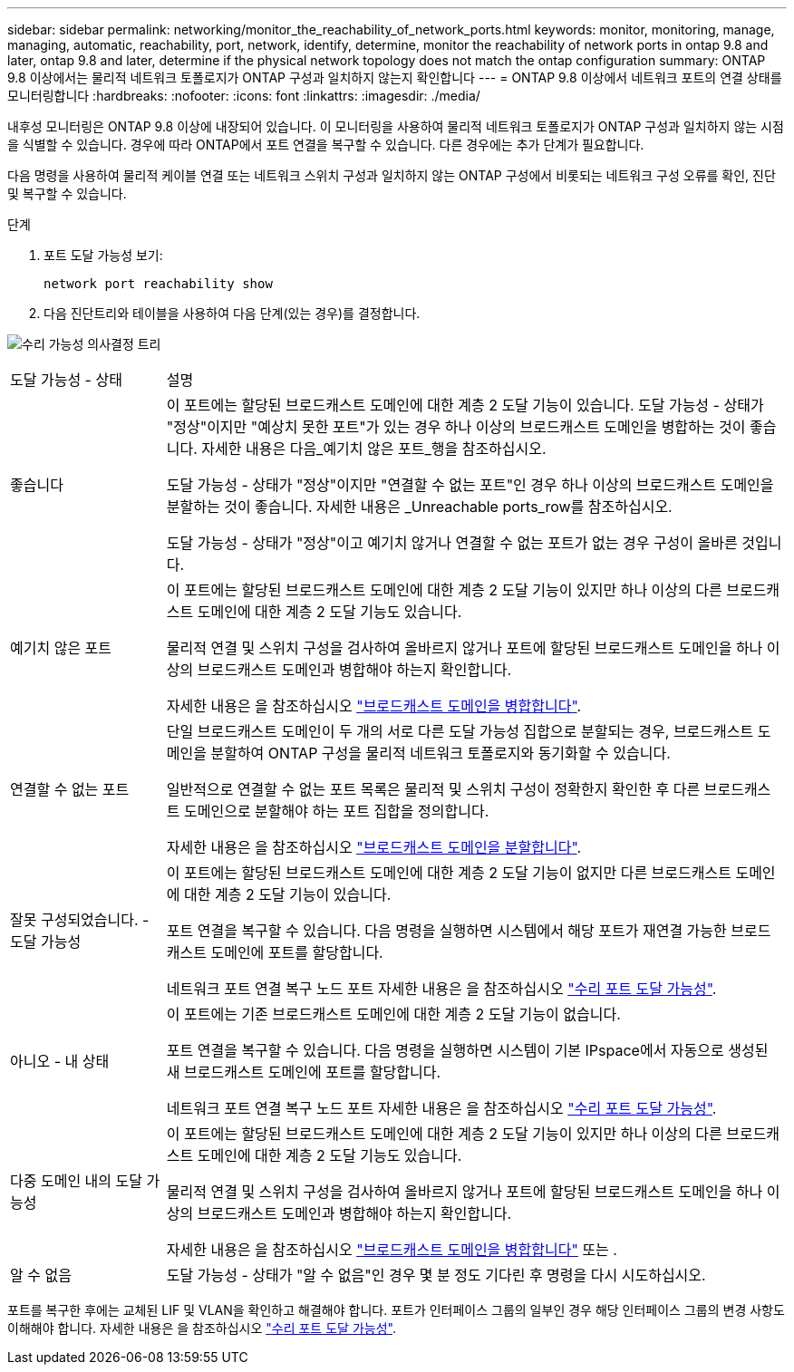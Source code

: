 ---
sidebar: sidebar 
permalink: networking/monitor_the_reachability_of_network_ports.html 
keywords: monitor, monitoring, manage, managing, automatic, reachability, port, network, identify, determine, monitor the reachability of network ports in ontap 9.8 and later, ontap 9.8 and later, determine if the physical network topology does not match the ontap configuration 
summary: ONTAP 9.8 이상에서는 물리적 네트워크 토폴로지가 ONTAP 구성과 일치하지 않는지 확인합니다 
---
= ONTAP 9.8 이상에서 네트워크 포트의 연결 상태를 모니터링합니다
:hardbreaks:
:nofooter: 
:icons: font
:linkattrs: 
:imagesdir: ./media/


[role="lead"]
내후성 모니터링은 ONTAP 9.8 이상에 내장되어 있습니다. 이 모니터링을 사용하여 물리적 네트워크 토폴로지가 ONTAP 구성과 일치하지 않는 시점을 식별할 수 있습니다. 경우에 따라 ONTAP에서 포트 연결을 복구할 수 있습니다. 다른 경우에는 추가 단계가 필요합니다.

다음 명령을 사용하여 물리적 케이블 연결 또는 네트워크 스위치 구성과 일치하지 않는 ONTAP 구성에서 비롯되는 네트워크 구성 오류를 확인, 진단 및 복구할 수 있습니다.

.단계
. 포트 도달 가능성 보기:
+
....
network port reachability show
....
. 다음 진단트리와 테이블을 사용하여 다음 단계(있는 경우)를 결정합니다.


image:ontap_nm_image1.png["수리 가능성 의사결정 트리"]

[cols="20,80"]
|===


| 도달 가능성 - 상태 | 설명 


 a| 
좋습니다
 a| 
이 포트에는 할당된 브로드캐스트 도메인에 대한 계층 2 도달 기능이 있습니다. 도달 가능성 - 상태가 "정상"이지만 "예상치 못한 포트"가 있는 경우 하나 이상의 브로드캐스트 도메인을 병합하는 것이 좋습니다. 자세한 내용은 다음_예기치 않은 포트_행을 참조하십시오.

도달 가능성 - 상태가 "정상"이지만 "연결할 수 없는 포트"인 경우 하나 이상의 브로드캐스트 도메인을 분할하는 것이 좋습니다. 자세한 내용은 _Unreachable ports_row를 참조하십시오.

도달 가능성 - 상태가 "정상"이고 예기치 않거나 연결할 수 없는 포트가 없는 경우 구성이 올바른 것입니다.



 a| 
예기치 않은 포트
 a| 
이 포트에는 할당된 브로드캐스트 도메인에 대한 계층 2 도달 기능이 있지만 하나 이상의 다른 브로드캐스트 도메인에 대한 계층 2 도달 기능도 있습니다.

물리적 연결 및 스위치 구성을 검사하여 올바르지 않거나 포트에 할당된 브로드캐스트 도메인을 하나 이상의 브로드캐스트 도메인과 병합해야 하는지 확인합니다.

자세한 내용은 을 참조하십시오 link:merge_broadcast_domains.html["브로드캐스트 도메인을 병합합니다"].



 a| 
연결할 수 없는 포트
 a| 
단일 브로드캐스트 도메인이 두 개의 서로 다른 도달 가능성 집합으로 분할되는 경우, 브로드캐스트 도메인을 분할하여 ONTAP 구성을 물리적 네트워크 토폴로지와 동기화할 수 있습니다.

일반적으로 연결할 수 없는 포트 목록은 물리적 및 스위치 구성이 정확한지 확인한 후 다른 브로드캐스트 도메인으로 분할해야 하는 포트 집합을 정의합니다.

자세한 내용은 을 참조하십시오 link:split_broadcast_domains.html["브로드캐스트 도메인을 분할합니다"].



 a| 
잘못 구성되었습니다. - 도달 가능성
 a| 
이 포트에는 할당된 브로드캐스트 도메인에 대한 계층 2 도달 기능이 없지만 다른 브로드캐스트 도메인에 대한 계층 2 도달 기능이 있습니다.

포트 연결을 복구할 수 있습니다. 다음 명령을 실행하면 시스템에서 해당 포트가 재연결 가능한 브로드캐스트 도메인에 포트를 할당합니다.

네트워크 포트 연결 복구 노드 포트 자세한 내용은 을 참조하십시오 link:repair_port_reachability.html["수리 포트 도달 가능성"].



 a| 
아니오 - 내 상태
 a| 
이 포트에는 기존 브로드캐스트 도메인에 대한 계층 2 도달 기능이 없습니다.

포트 연결을 복구할 수 있습니다. 다음 명령을 실행하면 시스템이 기본 IPspace에서 자동으로 생성된 새 브로드캐스트 도메인에 포트를 할당합니다.

네트워크 포트 연결 복구 노드 포트 자세한 내용은 을 참조하십시오 link:repair_port_reachability.html["수리 포트 도달 가능성"].



 a| 
다중 도메인 내의 도달 가능성
 a| 
이 포트에는 할당된 브로드캐스트 도메인에 대한 계층 2 도달 기능이 있지만 하나 이상의 다른 브로드캐스트 도메인에 대한 계층 2 도달 기능도 있습니다.

물리적 연결 및 스위치 구성을 검사하여 올바르지 않거나 포트에 할당된 브로드캐스트 도메인을 하나 이상의 브로드캐스트 도메인과 병합해야 하는지 확인합니다.

자세한 내용은 을 참조하십시오 link:merge_broadcast_domains.html["브로드캐스트 도메인을 병합합니다"] 또는 .



 a| 
알 수 없음
 a| 
도달 가능성 - 상태가 "알 수 없음"인 경우 몇 분 정도 기다린 후 명령을 다시 시도하십시오.

|===
포트를 복구한 후에는 교체된 LIF 및 VLAN을 확인하고 해결해야 합니다. 포트가 인터페이스 그룹의 일부인 경우 해당 인터페이스 그룹의 변경 사항도 이해해야 합니다. 자세한 내용은 을 참조하십시오 link:repair_port_reachability.html["수리 포트 도달 가능성"].
